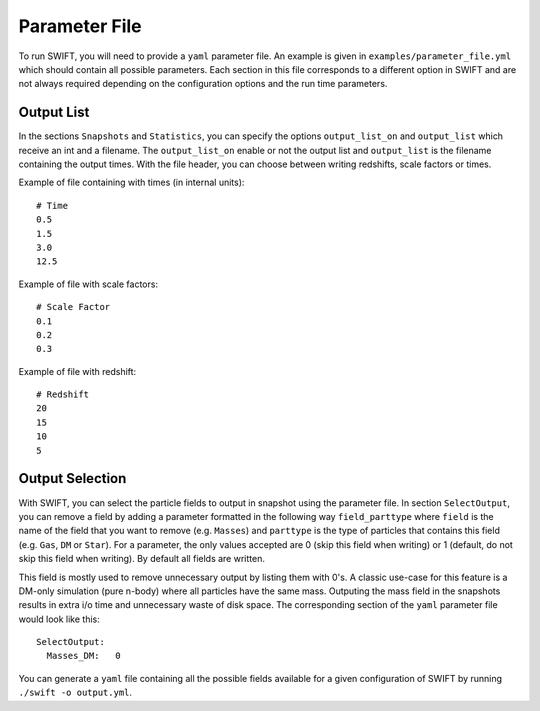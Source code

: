 .. Parameter File
   Loic Hausammann, 1 june 2018

.. _Parameter_File_label:

Parameter File
==============

To run SWIFT, you will need to provide a ``yaml`` parameter file.  An example is
given in ``examples/parameter_file.yml`` which should contain all possible
parameters.  Each section in this file corresponds to a different option in
SWIFT and are not always required depending on the configuration options and
the run time parameters.

Output List
~~~~~~~~~~~

In the sections ``Snapshots`` and ``Statistics``, you can specify the options ``output_list_on`` and ``output_list``  which receive an int and a filename.
The ``output_list_on`` enable or not the output list and ``output_list`` is the filename containing the output times.
With the file header, you can choose between writing redshifts, scale factors or times.

Example of file containing with times (in internal units)::

  # Time
  0.5
  1.5
  3.0
  12.5

Example of file with scale factors::

  # Scale Factor
  0.1
  0.2
  0.3

Example of file with redshift::

  # Redshift
  20
  15
  10
  5

Output Selection
~~~~~~~~~~~~~~~~

With SWIFT, you can select the particle fields to output in snapshot
using the parameter file.  In section ``SelectOutput``, you can remove
a field by adding a parameter formatted in the following way
``field_parttype`` where ``field`` is the name of the field that you
want to remove (e.g. ``Masses``) and ``parttype`` is the type of
particles that contains this field (e.g. ``Gas``, ``DM`` or ``Star``).
For a parameter, the only values accepted are 0 (skip this field when
writing) or 1 (default, do not skip this field when writing). By
default all fields are written.

This field is mostly used to remove unnecessary output by listing them
with 0's. A classic use-case for this feature is a DM-only simulation
(pure n-body) where all particles have the same mass. Outputing the
mass field in the snapshots results in extra i/o time and unnecessary
waste of disk space. The corresponding section of the ``yaml``
parameter file would look like this::

  SelectOutput:
    Masses_DM:   0 

You can generate a ``yaml`` file containing all the possible fields
available for a given configuration of SWIFT by running ``./swift -o output.yml``. 
